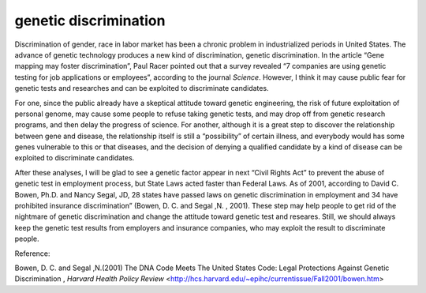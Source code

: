 .. meta::
   :description: Discrimination of gender, race in labor market has been a chronic problem in industrialized periods in United States. The advance of genetic technology produces

genetic discrimination
======================
.. post:: 29, Mar, 2005
   :category: English Writing Practice
   :author: me
   :nocomments:

.. container:: bvMsg
   :name: msgcns!1BE894DEAF296E0A!144

   Discrimination of gender, race in labor market has been a chronic
   problem in industrialized periods in United States. The advance of
   genetic technology produces a new kind of discrimination, genetic
   discrimination. In the article “Gene mapping may foster
   discrimination”, Paul Racer pointed out that a survey revealed “7
   companies are using genetic testing for job applications or
   employees”, according to the journal *Science*. However, I think it
   may cause public fear for genetic tests and researches and can be
   exploited to discriminate candidates.

   For one, since the public already have a skeptical attitude toward
   genetic engineering, the risk of future exploitation of personal
   genome, may cause some people to refuse taking genetic tests, and
   may drop off from genetic research programs, and then delay the
   progress of science. For another, although it is a great step to
   discover the relationship between gene and disease, the relationship
   itself is still a “possibility” of certain illness, and everybody
   would has some genes vulnerable to this or that diseases, and the
   decision of denying a qualified candidate by a kind of disease can be
   exploited to discriminate candidates.  

   After these analyses, I will be glad to see a genetic factor appear
   in next “Civil Rights Act” to prevent the abuse of genetic test in
   employment process, but State Laws acted faster than Federal Laws. As
   of 2001, according to David C. Bowen, Ph.D. and Nancy Segal, JD, 28
   states have passed laws on genetic discrimination in employment and
   34 have prohibited insurance discrimination” (Bowen, D. C. and Segal
   ,N. , 2001). These step may help people to get rid of the nightmare
   of genetic discrimination and change the attitude toward genetic test
   and researes. Still, we should always keep the genetic test results
   from employers and insurance companies, who may exploit the result to
   discriminate people.

   Reference:

   Bowen, D. C. and Segal ,N.(2001) The DNA Code Meets The United States
   Code: Legal Protections Against Genetic Discrimination , *Harvard
   Health Policy Review*
   <http://hcs.harvard.edu/~epihc/currentissue/Fall2001/bowen.htm>

    


